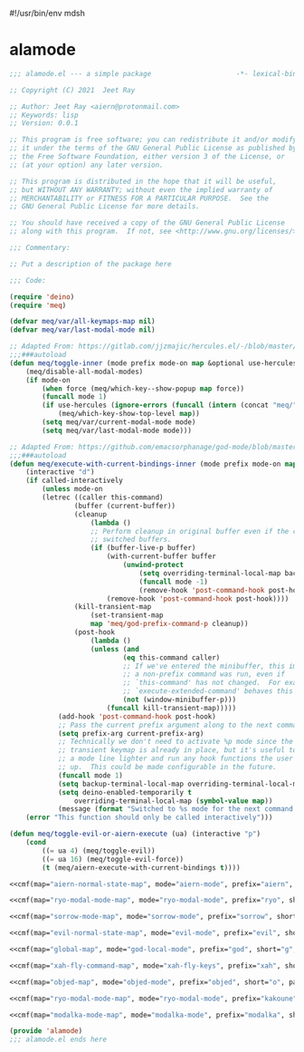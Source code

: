 #!/usr/bin/env mdsh
#+property: header-args -n -r -l "[{(<%s>)}]" :tangle-mode (identity 0444) :noweb yes :mkdirp yes
#+startup: show3levels

* alamode

#+name: cmf
#+begin_src emacs-lisp :var map="" :var mode="" :var prefix="" :var short="" :var package="" :exports none
;; Adapted From:
;; Answer: https://emacs.stackexchange.com/a/7381/31428
;; User: https://emacs.stackexchange.com/users/719/adobe
(format-spec "(defdeino+ toggles (:color blue)
    (\"%s\" meq/toggle-%p \"%p\"))
(defdeino+ all-keymaps (:color blue)
    (\"%s\" (progn (setq meq/var/all-keymaps-map '%m)
    (meq/%p-show-top-level)) \"%p\"))

(hercules-def
    :show-funs #'meq/%p-hercules-show
    :hide-funs #'meq/%p-hercules-hide
    :toggle-funs #'meq/%p-hercules-toggle
    :keymap '%m
    ;; :transient t
)

;;;###autoload
(defun meq/%p-hercules-toggle nil (interactive) (with-eval-after-load '%f))

;;;###autoload
(defun meq/%p-show-top-level nil (interactive)
    (with-eval-after-load '%f (meq/which-key-show-top-level '%m)))

;;;###autoload
(defun meq/toggle-%p nil (interactive)
    (with-eval-after-load '%f (funcall 'meq/toggle-inner '%n \"%p\" (meq/fbatp %n) '%m)))

;;;###autoload
(defun meq/toggle-%p-force nil (interactive)
    (with-eval-after-load '%f (funcall 'meq/toggle-inner '%n \"%p\" (meq/fbatp %n) '%m nil t)))

;;;###autoload
(defun meq/toggle-%p-hercules nil (interactive)
    (with-eval-after-load '%f (funcall 'meq/toggle-inner '%n \"%p\" (meq/fbatp %n) '%m t)))

;;;###autoload
(defun meq/toggle-%p-hercules-force nil (interactive)
    (with-eval-after-load '%f (funcall 'meq/toggle-inner '%n \"%p\" (meq/fbatp %n) '%m t t)))

;;;###autoload
(defun meq/%p-execute-with-current-bindings (&optional called-interactively) (interactive \"d\")
    (with-eval-after-load '%f (funcall 'meq/execute-with-current-bindings-inner '%n \"%p\" (meq/fbatp %n) '%m nil called-interactively)))

;;;###autoload
(defun meq/%p-hercules-execute-with-current-bindings (&optional called-interactively) (interactive \"d\")
    (with-eval-after-load '%f (funcall 'meq/execute-with-current-bindings-inner '%n \"%p\" (meq/fbatp %n) '%m t called-interactively)))

(with-eval-after-load '%f (add-to-list 'meq/var/modal-modes '%n) (add-to-list 'meq/var/modal-prefixes \"%p\"))" `(
    (?m . ,map)
    (?n . ,mode)
    (?p . ,prefix)
    (?s . ,short)
    (?f . ,package)))
#+end_src

#+begin_src emacs-lisp :tangle alamode.el
;;; alamode.el --- a simple package                     -*- lexical-binding: t; -*-

;; Copyright (C) 2021  Jeet Ray

;; Author: Jeet Ray <aiern@protonmail.com>
;; Keywords: lisp
;; Version: 0.0.1

;; This program is free software; you can redistribute it and/or modify
;; it under the terms of the GNU General Public License as published by
;; the Free Software Foundation, either version 3 of the License, or
;; (at your option) any later version.

;; This program is distributed in the hope that it will be useful,
;; but WITHOUT ANY WARRANTY; without even the implied warranty of
;; MERCHANTABILITY or FITNESS FOR A PARTICULAR PURPOSE.  See the
;; GNU General Public License for more details.

;; You should have received a copy of the GNU General Public License
;; along with this program.  If not, see <http://www.gnu.org/licenses/>.

;;; Commentary:

;; Put a description of the package here

;;; Code:

(require 'deino)
(require 'meq)

(defvar meq/var/all-keymaps-map nil)
(defvar meq/var/last-modal-mode nil)

;; Adapted From: https://gitlab.com/jjzmajic/hercules.el/-/blob/master/hercules.el#L83
;;;###autoload
(defun meq/toggle-inner (mode prefix mode-on map &optional use-hercules force) (interactive)
    (meq/disable-all-modal-modes)
    (if mode-on
        (when force (meq/which-key--show-popup map force))
        (funcall mode 1)
        (if use-hercules (ignore-errors (funcall (intern (concat "meq/" prefix "-hercules-show"))))
            (meq/which-key-show-top-level map))
        (setq meq/var/current-modal-mode mode)
        (setq meq/var/last-modal-mode mode)))

;; Adapted From: https://github.com/emacsorphanage/god-mode/blob/master/god-mode.el#L392
;;;###autoload
(defun meq/execute-with-current-bindings-inner (mode prefix mode-on map &optional use-hercules called-interactively)
    (interactive "d")
    (if called-interactively
        (unless mode-on
        (letrec ((caller this-command)
                (buffer (current-buffer))
                (cleanup
                    (lambda ()
                    ;; Perform cleanup in original buffer even if the command
                    ;; switched buffers.
                    (if (buffer-live-p buffer)
                        (with-current-buffer buffer
                            (unwind-protect
                                (setq overriding-terminal-local-map backup-terminal-local-map)
                                (funcall mode -1)
                                (remove-hook 'post-command-hook post-hook)))
                        (remove-hook 'post-command-hook post-hook))))
                (kill-transient-map
                    (set-transient-map
                    map 'meq/god-prefix-command-p cleanup))
                (post-hook
                    (lambda ()
                    (unless (and
                            (eq this-command caller)
                            ;; If we've entered the minibuffer, this implies
                            ;; a non-prefix command was run, even if
                            ;; `this-command' has not changed.  For example,
                            ;; `execute-extended-command' behaves this way.
                            (not (window-minibuffer-p)))
                        (funcall kill-transient-map)))))
            (add-hook 'post-command-hook post-hook)
            ;; Pass the current prefix argument along to the next command.
            (setq prefix-arg current-prefix-arg)
            ;; Technically we don't need to activate %p mode since the
            ;; transient keymap is already in place, but it's useful to provide
            ;; a mode line lighter and run any hook functions the user has set
            ;; up.  This could be made configurable in the future.
            (funcall mode 1)
            (setq backup-terminal-local-map overriding-terminal-local-map)
            (setq deino-enabled-temporarily t
                overriding-terminal-local-map (symbol-value map))
            (message (format "Switched to %s mode for the next command ..." prefix))))
    (error "This function should only be called interactively")))

(defun meq/toggle-evil-or-aiern-execute (ua) (interactive "p")
    (cond
        ((= ua 4) (meq/toggle-evil))
        ((= ua 16) (meq/toggle-evil-force))
        (t (meq/aiern-execute-with-current-bindings t))))

<<cmf(map="aiern-normal-state-map", mode="aiern-mode", prefix="aiern", short="a", package="aiern")>>

<<cmf(map="ryo-modal-mode-map", mode="ryo-modal-mode", prefix="ryo", short="r", package="ryo-modal")>>

<<cmf(map="sorrow-mode-map", mode="sorrow-mode", prefix="sorrow", short="s", package="sorrow")>>

<<cmf(map="evil-normal-state-map", mode="evil-mode", prefix="evil", short="e", package="evil")>>

<<cmf(map="global-map", mode="god-local-mode", prefix="god", short="g", package="god-mode")>>

<<cmf(map="xah-fly-command-map", mode="xah-fly-keys", prefix="xah", short="x", package="xah-fly-keys")>>

<<cmf(map="objed-map", mode="objed-mode", prefix="objed", short="o", package="objed")>>

<<cmf(map="ryo-modal-mode-map", mode="ryo-modal-mode", prefix="kakoune", short="k", package="kakoune")>>

<<cmf(map="modalka-mode-map", mode="modalka-mode", prefix="modalka", short="m", package="modalka")>>

(provide 'alamode)
;;; alamode.el ends here
#+end_src